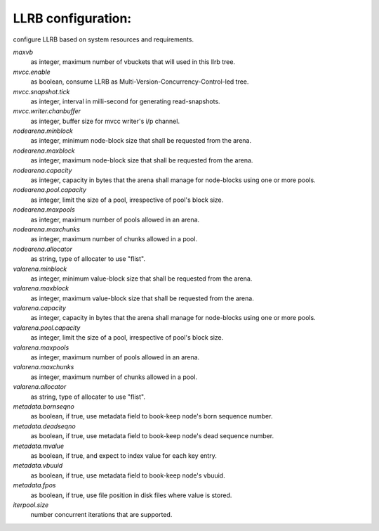 LLRB configuration:
-------------------

configure LLRB based on system resources and requirements.

`maxvb`
    as integer, maximum number of vbuckets that will used in this llrb tree.

`mvcc.enable`
    as boolean, consume LLRB as Multi-Version-Concurrency-Control-led tree.

`mvcc.snapshot.tick`
    as integer, interval in milli-second for generating read-snapshots.

`mvcc.writer.chanbuffer`
    as integer, buffer size for mvcc writer's i/p channel.

`nodearena.minblock`
    as integer, minimum node-block size that shall be requested from the arena.

`nodearena.maxblock`
    as integer, maximum node-block size that shall be requested from the arena.

`nodearena.capacity`
    as integer, capacity in bytes that the arena shall manage for node-blocks
    using one or more pools.

`nodearena.pool.capacity`
    as integer, limit the size of a pool, irrespective of pool's block size.

`nodearena.maxpools`
    as integer, maximum number of pools allowed in an arena.

`nodearena.maxchunks`
    as integer, maximum number of chunks allowed in a pool.

`nodearena.allocator`
    as string, type of allocater to use "flist".

`valarena.minblock`
    as integer, minimum value-block size that shall be requested from the
    arena.

`valarena.maxblock`
    as integer, maximum value-block size that shall be requested from the
    arena.

`valarena.capacity`
    as integer, capacity in bytes that the arena shall manage for
    node-blocks using one or more pools.

`valarena.pool.capacity`
    as integer, limit the size of a pool, irrespective of pool's block size.

`valarena.maxpools`
    as integer, maximum number of pools allowed in an arena.

`valarena.maxchunks`
    as integer, maximum number of chunks allowed in a pool.

`valarena.allocator`
    as string, type of allocater to use "flist".

`metadata.bornseqno`
    as boolean, if true, use metadata field to book-keep node's born
    sequence number.

`metadata.deadseqno`
    as boolean, if true, use metadata field to book-keep node's dead
    sequence number.

`metadata.mvalue`
    as boolean, if true, and expect to index value for each key entry.

`metadata.vbuuid`
    as boolean, if true, use metadata field to book-keep node's vbuuid.

`metadata.fpos`
    as boolean, if true, use file position in disk files where value is
    stored.

`iterpool.size`
    number concurrent iterations that are supported.
